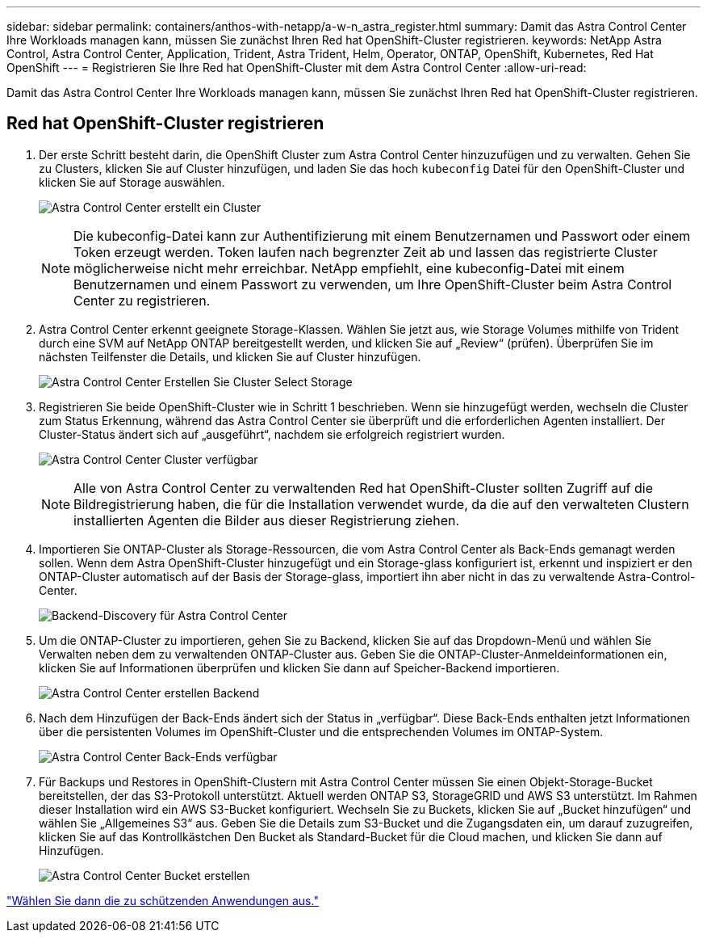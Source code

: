---
sidebar: sidebar 
permalink: containers/anthos-with-netapp/a-w-n_astra_register.html 
summary: Damit das Astra Control Center Ihre Workloads managen kann, müssen Sie zunächst Ihren Red hat OpenShift-Cluster registrieren. 
keywords: NetApp Astra Control, Astra Control Center, Application, Trident, Astra Trident, Helm, Operator, ONTAP, OpenShift, Kubernetes, Red Hat OpenShift 
---
= Registrieren Sie Ihre Red hat OpenShift-Cluster mit dem Astra Control Center
:allow-uri-read: 


[role="lead"]
Damit das Astra Control Center Ihre Workloads managen kann, müssen Sie zunächst Ihren Red hat OpenShift-Cluster registrieren.



== Red hat OpenShift-Cluster registrieren

. Der erste Schritt besteht darin, die OpenShift Cluster zum Astra Control Center hinzuzufügen und zu verwalten. Gehen Sie zu Clusters, klicken Sie auf Cluster hinzufügen, und laden Sie das hoch `kubeconfig` Datei für den OpenShift-Cluster und klicken Sie auf Storage auswählen.
+
image:redhat_openshift_image91.jpg["Astra Control Center erstellt ein Cluster"]

+

NOTE: Die kubeconfig-Datei kann zur Authentifizierung mit einem Benutzernamen und Passwort oder einem Token erzeugt werden. Token laufen nach begrenzter Zeit ab und lassen das registrierte Cluster möglicherweise nicht mehr erreichbar. NetApp empfiehlt, eine kubeconfig-Datei mit einem Benutzernamen und einem Passwort zu verwenden, um Ihre OpenShift-Cluster beim Astra Control Center zu registrieren.

. Astra Control Center erkennt geeignete Storage-Klassen. Wählen Sie jetzt aus, wie Storage Volumes mithilfe von Trident durch eine SVM auf NetApp ONTAP bereitgestellt werden, und klicken Sie auf „Review“ (prüfen). Überprüfen Sie im nächsten Teilfenster die Details, und klicken Sie auf Cluster hinzufügen.
+
image:redhat_openshift_image92.jpg["Astra Control Center Erstellen Sie Cluster Select Storage"]

. Registrieren Sie beide OpenShift-Cluster wie in Schritt 1 beschrieben. Wenn sie hinzugefügt werden, wechseln die Cluster zum Status Erkennung, während das Astra Control Center sie überprüft und die erforderlichen Agenten installiert. Der Cluster-Status ändert sich auf „ausgeführt“, nachdem sie erfolgreich registriert wurden.
+
image:redhat_openshift_image93.jpg["Astra Control Center Cluster verfügbar"]

+

NOTE: Alle von Astra Control Center zu verwaltenden Red hat OpenShift-Cluster sollten Zugriff auf die Bildregistrierung haben, die für die Installation verwendet wurde, da die auf den verwalteten Clustern installierten Agenten die Bilder aus dieser Registrierung ziehen.

. Importieren Sie ONTAP-Cluster als Storage-Ressourcen, die vom Astra Control Center als Back-Ends gemanagt werden sollen. Wenn dem Astra OpenShift-Cluster hinzugefügt und ein Storage-glass konfiguriert ist, erkennt und inspiziert er den ONTAP-Cluster automatisch auf der Basis der Storage-glass, importiert ihn aber nicht in das zu verwaltende Astra-Control-Center.
+
image:redhat_openshift_image94.jpg["Backend-Discovery für Astra Control Center"]

. Um die ONTAP-Cluster zu importieren, gehen Sie zu Backend, klicken Sie auf das Dropdown-Menü und wählen Sie Verwalten neben dem zu verwaltenden ONTAP-Cluster aus. Geben Sie die ONTAP-Cluster-Anmeldeinformationen ein, klicken Sie auf Informationen überprüfen und klicken Sie dann auf Speicher-Backend importieren.
+
image:redhat_openshift_image95.jpg["Astra Control Center erstellen Backend"]

. Nach dem Hinzufügen der Back-Ends ändert sich der Status in „verfügbar“. Diese Back-Ends enthalten jetzt Informationen über die persistenten Volumes im OpenShift-Cluster und die entsprechenden Volumes im ONTAP-System.
+
image:redhat_openshift_image96.jpg["Astra Control Center Back-Ends verfügbar"]

. Für Backups und Restores in OpenShift-Clustern mit Astra Control Center müssen Sie einen Objekt-Storage-Bucket bereitstellen, der das S3-Protokoll unterstützt. Aktuell werden ONTAP S3, StorageGRID und AWS S3 unterstützt. Im Rahmen dieser Installation wird ein AWS S3-Bucket konfiguriert. Wechseln Sie zu Buckets, klicken Sie auf „Bucket hinzufügen“ und wählen Sie „Allgemeines S3“ aus. Geben Sie die Details zum S3-Bucket und die Zugangsdaten ein, um darauf zuzugreifen, klicken Sie auf das Kontrollkästchen Den Bucket als Standard-Bucket für die Cloud machen, und klicken Sie dann auf Hinzufügen.
+
image:redhat_openshift_image97.jpg["Astra Control Center Bucket erstellen"]



link:rh-os-n_astra_applications.html["Wählen Sie dann die zu schützenden Anwendungen aus."]
